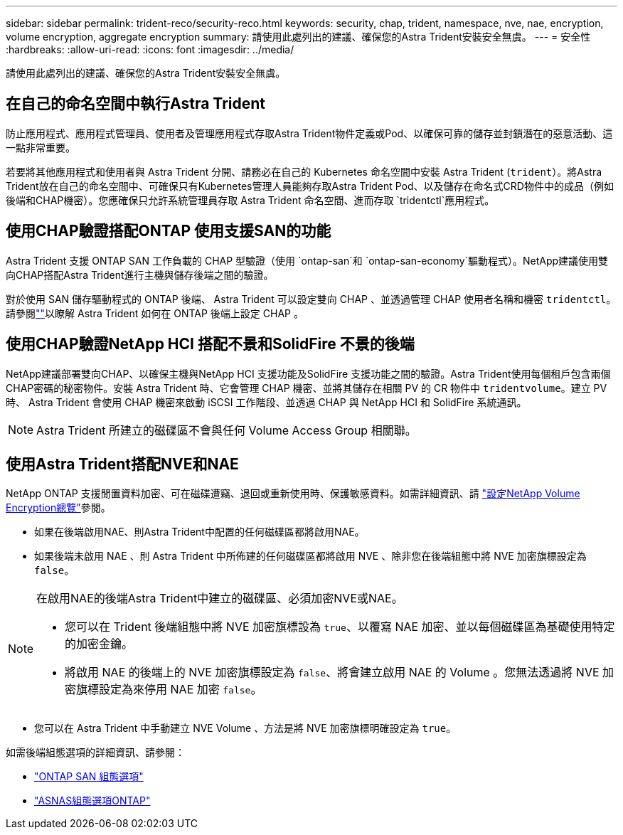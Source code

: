 ---
sidebar: sidebar 
permalink: trident-reco/security-reco.html 
keywords: security, chap, trident, namespace, nve, nae, encryption, volume encryption, aggregate encryption 
summary: 請使用此處列出的建議、確保您的Astra Trident安裝安全無虞。 
---
= 安全性
:hardbreaks:
:allow-uri-read: 
:icons: font
:imagesdir: ../media/


[role="lead"]
請使用此處列出的建議、確保您的Astra Trident安裝安全無虞。



== 在自己的命名空間中執行Astra Trident

防止應用程式、應用程式管理員、使用者及管理應用程式存取Astra Trident物件定義或Pod、以確保可靠的儲存並封鎖潛在的惡意活動、這一點非常重要。

若要將其他應用程式和使用者與 Astra Trident 分開、請務必在自己的 Kubernetes 命名空間中安裝 Astra Trident (`trident`）。將Astra Trident放在自己的命名空間中、可確保只有Kubernetes管理人員能夠存取Astra Trident Pod、以及儲存在命名式CRD物件中的成品（例如後端和CHAP機密）。您應確保只允許系統管理員存取 Astra Trident 命名空間、進而存取 `tridentctl`應用程式。



== 使用CHAP驗證搭配ONTAP 使用支援SAN的功能

Astra Trident 支援 ONTAP SAN 工作負載的 CHAP 型驗證（使用 `ontap-san`和 `ontap-san-economy`驅動程式）。NetApp建議使用雙向CHAP搭配Astra Trident進行主機與儲存後端之間的驗證。

對於使用 SAN 儲存驅動程式的 ONTAP 後端、 Astra Trident 可以設定雙向 CHAP 、並透過管理 CHAP 使用者名稱和機密 `tridentctl`。請參閱link:../trident-use/ontap-san-prep.html[""^]以瞭解 Astra Trident 如何在 ONTAP 後端上設定 CHAP 。



== 使用CHAP驗證NetApp HCI 搭配不景和SolidFire 不景的後端

NetApp建議部署雙向CHAP、以確保主機與NetApp HCI 支援功能及SolidFire 支援功能之間的驗證。Astra Trident使用每個租戶包含兩個CHAP密碼的秘密物件。安裝 Astra Trident 時、它會管理 CHAP 機密、並將其儲存在相關 PV 的 CR 物件中 `tridentvolume`。建立 PV 時、 Astra Trident 會使用 CHAP 機密來啟動 iSCSI 工作階段、並透過 CHAP 與 NetApp HCI 和 SolidFire 系統通訊。


NOTE: Astra Trident 所建立的磁碟區不會與任何 Volume Access Group 相關聯。



== 使用Astra Trident搭配NVE和NAE

NetApp ONTAP 支援閒置資料加密、可在磁碟遭竊、退回或重新使用時、保護敏感資料。如需詳細資訊、請 link:https://docs.netapp.com/us-en/ontap/encryption-at-rest/configure-netapp-volume-encryption-concept.html["設定NetApp Volume Encryption總覽"^]參閱。

* 如果在後端啟用NAE、則Astra Trident中配置的任何磁碟區都將啟用NAE。
* 如果後端未啟用 NAE 、則 Astra Trident 中所佈建的任何磁碟區都將啟用 NVE 、除非您在後端組態中將 NVE 加密旗標設定為 `false`。


[NOTE]
====
在啟用NAE的後端Astra Trident中建立的磁碟區、必須加密NVE或NAE。

* 您可以在 Trident 後端組態中將 NVE 加密旗標設為 `true`、以覆寫 NAE 加密、並以每個磁碟區為基礎使用特定的加密金鑰。
* 將啟用 NAE 的後端上的 NVE 加密旗標設定為 `false`、將會建立啟用 NAE 的 Volume 。您無法透過將 NVE 加密旗標設定為來停用 NAE 加密 `false`。


====
* 您可以在 Astra Trident 中手動建立 NVE Volume 、方法是將 NVE 加密旗標明確設定為 `true`。


如需後端組態選項的詳細資訊、請參閱：

* link:../trident-use/ontap-san-examples.html["ONTAP SAN 組態選項"]
* link:../trident-use/ontap-nas-examples.html["ASNAS組態選項ONTAP"]

